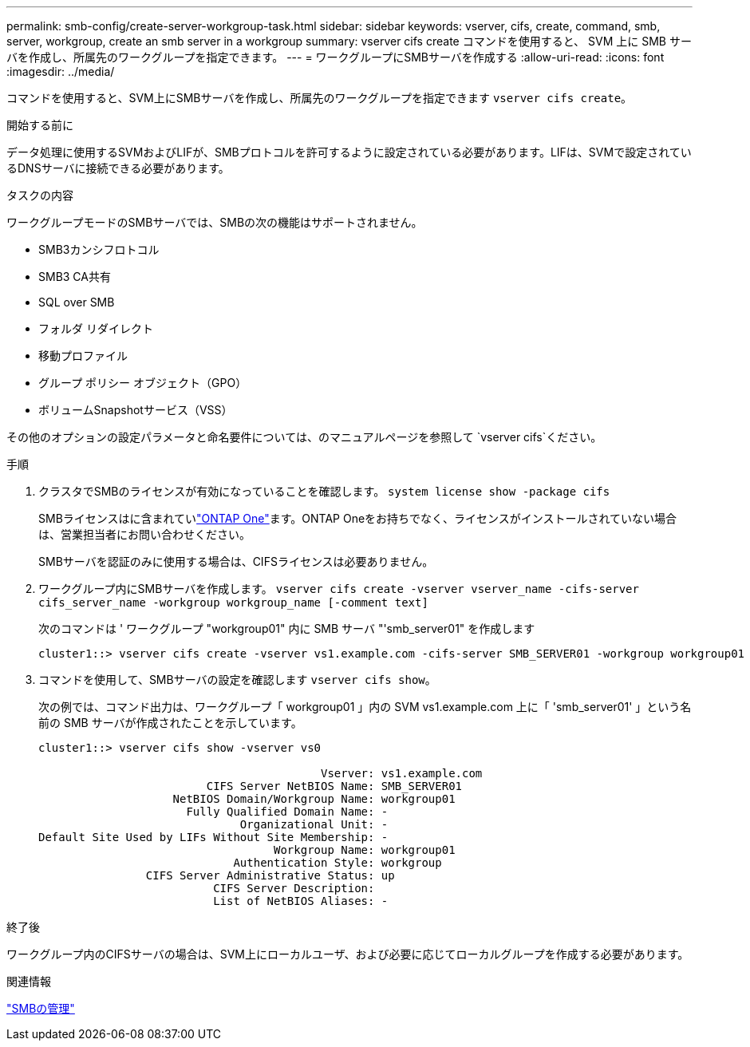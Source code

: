 ---
permalink: smb-config/create-server-workgroup-task.html 
sidebar: sidebar 
keywords: vserver, cifs, create, command, smb, server, workgroup, create an smb server in a workgroup 
summary: vserver cifs create コマンドを使用すると、 SVM 上に SMB サーバを作成し、所属先のワークグループを指定できます。 
---
= ワークグループにSMBサーバを作成する
:allow-uri-read: 
:icons: font
:imagesdir: ../media/


[role="lead"]
コマンドを使用すると、SVM上にSMBサーバを作成し、所属先のワークグループを指定できます `vserver cifs create`。

.開始する前に
データ処理に使用するSVMおよびLIFが、SMBプロトコルを許可するように設定されている必要があります。LIFは、SVMで設定されているDNSサーバに接続できる必要があります。

.タスクの内容
ワークグループモードのSMBサーバでは、SMBの次の機能はサポートされません。

* SMB3カンシフロトコル
* SMB3 CA共有
* SQL over SMB
* フォルダ リダイレクト
* 移動プロファイル
* グループ ポリシー オブジェクト（GPO）
* ボリュームSnapshotサービス（VSS）


その他のオプションの設定パラメータと命名要件については、のマニュアルページを参照して `vserver cifs`ください。

.手順
. クラスタでSMBのライセンスが有効になっていることを確認します。 `system license show -package cifs`
+
SMBライセンスはに含まれていlink:../system-admin/manage-licenses-concept.html#licenses-included-with-ontap-one["ONTAP One"]ます。ONTAP Oneをお持ちでなく、ライセンスがインストールされていない場合は、営業担当者にお問い合わせください。

+
SMBサーバを認証のみに使用する場合は、CIFSライセンスは必要ありません。

. ワークグループ内にSMBサーバを作成します。 `vserver cifs create -vserver vserver_name -cifs-server cifs_server_name -workgroup workgroup_name [-comment text]`
+
次のコマンドは ' ワークグループ "workgroup01" 内に SMB サーバ "'smb_server01" を作成します

+
[listing]
----
cluster1::> vserver cifs create -vserver vs1.example.com -cifs-server SMB_SERVER01 -workgroup workgroup01
----
. コマンドを使用して、SMBサーバの設定を確認します `vserver cifs show`。
+
次の例では、コマンド出力は、ワークグループ「 workgroup01 」内の SVM vs1.example.com 上に「 'smb_server01' 」という名前の SMB サーバが作成されたことを示しています。

+
[listing]
----
cluster1::> vserver cifs show -vserver vs0

                                          Vserver: vs1.example.com
                         CIFS Server NetBIOS Name: SMB_SERVER01
                    NetBIOS Domain/Workgroup Name: workgroup01
                      Fully Qualified Domain Name: -
                              Organizational Unit: -
Default Site Used by LIFs Without Site Membership: -
                                   Workgroup Name: workgroup01
                             Authentication Style: workgroup
                CIFS Server Administrative Status: up
                          CIFS Server Description:
                          List of NetBIOS Aliases: -
----


.終了後
ワークグループ内のCIFSサーバの場合は、SVM上にローカルユーザ、および必要に応じてローカルグループを作成する必要があります。

.関連情報
link:../smb-admin/index.html["SMBの管理"]
